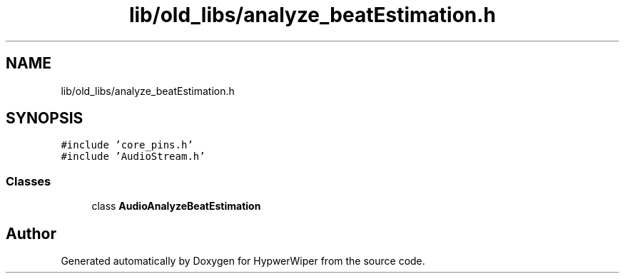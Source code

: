 .TH "lib/old_libs/analyze_beatEstimation.h" 3 "Sat Mar 12 2022" "HypwerWiper" \" -*- nroff -*-
.ad l
.nh
.SH NAME
lib/old_libs/analyze_beatEstimation.h
.SH SYNOPSIS
.br
.PP
\fC#include 'core_pins\&.h'\fP
.br
\fC#include 'AudioStream\&.h'\fP
.br

.SS "Classes"

.in +1c
.ti -1c
.RI "class \fBAudioAnalyzeBeatEstimation\fP"
.br
.in -1c
.SH "Author"
.PP 
Generated automatically by Doxygen for HypwerWiper from the source code\&.
